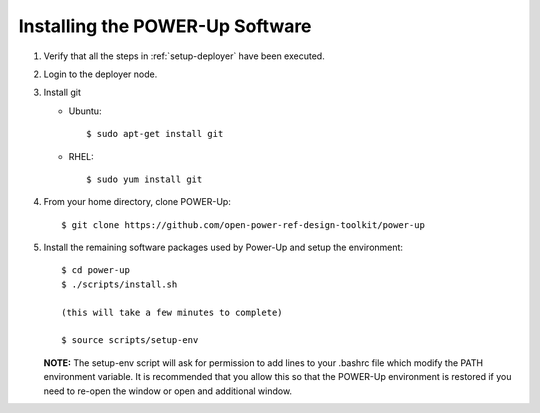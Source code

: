 .. highlight:: none

.. _installing:

Installing the POWER-Up Software
================================
#.  Verify that all the steps in :ref:`setup-deployer` have been executed.
#.  Login to the deployer node.
#.  Install git

    - Ubuntu::

        $ sudo apt-get install git

    - RHEL::

        $ sudo yum install git

#.  From your home directory, clone POWER-Up::

      $ git clone https://github.com/open-power-ref-design-toolkit/power-up

#.  Install the remaining software packages used by Power-Up and
    setup the environment::

      $ cd power-up
      $ ./scripts/install.sh

      (this will take a few minutes to complete)

      $ source scripts/setup-env

    **NOTE:** The setup-env script will ask for permission to add
    lines to your .bashrc file which modify the PATH environment variable.
    It is recommended that you allow this so that the POWER-Up environment
    is restored if you need to re-open the window or open and additional window.
